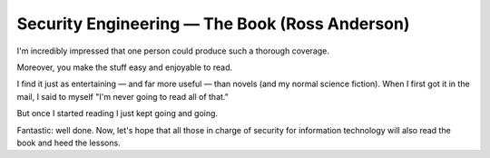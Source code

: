 ﻿

.. index::
   pair: Ross Anderson; Security


.. _book_ross_anderson:

===============================================
Security Engineering — The Book (Ross Anderson)
===============================================


.. seealso::

   - http://www.cl.cam.ac.uk/~rja14/book.html
   
   

I'm incredibly impressed that one person could produce such a thorough
coverage. 

Moreover, you make the stuff easy and enjoyable to read. 

I find it just as entertaining — and far more useful — than novels 
(and my normal science fiction). When I first got it in the mail, I 
said to myself "I'm never going to read all of that." 

But once I started reading I just kept going and going. 

Fantastic: well done. Now, let's hope that all those in charge of 
security for information technology will also read the book and 
heed the lessons.  
